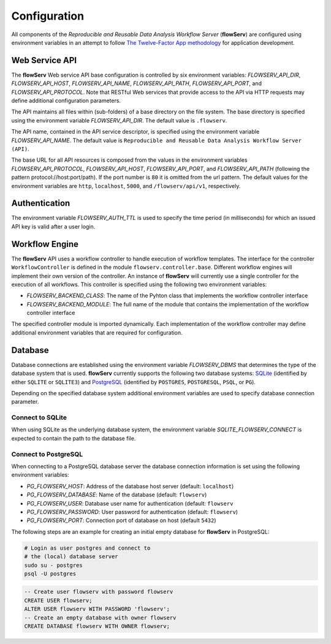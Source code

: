 =============
Configuration
=============


All components of the *Reproducible and Reusable Data Analysis Workflow Server* (**flowServ**) are configured using environment variables in an attempt to follow `The Twelve-Factor App methodology <https://12factor.net/>`_ for application development.



---------------
Web Service API
---------------

The **flowServ** Web service API base configuration is controlled by six environment variables: *FLOWSERV_API_DIR*, *FLOWSERV_API_HOST*, *FLOWSERV_API_NAME*, *FLOWSERV_API_PATH*, *FLOWSERV_API_PORT*, and *FLOWSERV_API_PROTOCOL*. Note that RESTful Web services that provide access to the API via HTTP requests may define additional configuration parameters.

The API maintains all files within (sub-folders) of a base directory on the file system. The base directory is specified using  the environment variable *FLOWSERV_API_DIR*. The default value is ``.flowserv``.

The API name, contained in the API service descriptor, is specified using the environment variable *FLOWSERV_API_NAME*. The default value is ``Reproducible and Reusable Data Analysis Workflow Server (API)``.

The base URL for all API resources is composed from the values in the environment variables *FLOWSERV_API_PROTOCOL*, *FLOWSERV_API_HOST*, *FLOWSERV_API_PORT*, and *FLOWSERV_API_PATH* (following the pattern protocol://host:port/path). If the port number is ``80`` it is omitted from the url pattern. The default values for the environment variables are ``http``, ``localhost``, ``5000``, and ``/flowserv/api/v1``, respectively.



--------------
Authentication
--------------

The environment variable *FLOWSERV_AUTH_TTL* is used to specify the time period (in milliseconds) for which an issued API key is valid after a user login.



---------------
Workflow Engine
---------------

The **flowServ** API uses a workflow controller to handle execution of workflow templates. The interface for the controller ``WorkflowController`` is defined in the module ``flowserv.controller.base``. Different workflow engines will implement their own version of the controller. An instance of **flowServ** will currently use a single controller for the execution of all workflows. This controller is specified using the following two environment variables:

- *FLOWSERV_BACKEND_CLASS*: The name of the Pyhton class that implements the workflow controller interface
- *FLOWSERV_BACKEND_MODULE*: The full name of the module that contains the implementation of the workflow controller interface

The specified controller module is imported dynamically. Each implementation of the workflow controller may define additional environment variables that are required for configuration.



--------
Database
--------

Database connections are established using the environment variable *FLOWSERV_DBMS*  that determines the type of the database system that is used. **flowServ** currently supports the following two database systems: `SQLite <https://sqlite.org/index.html>`_ (identified by either ``SQLITE`` or ``SQLITE3``) and `PostgreSQL <https://www.postgresql.org/>`_ (identified by ``POSTGRES``, ``POSTGRESQL``, ``PSQL``, or ``PG``).

Depending on the specified database system additional environment variables are used to specify database connection parameter.


Connect to SQLite
-----------------

When using SQLite as the underlying database system, the environment variable *SQLITE_FLOWSERV_CONNECT* is expected to contain the path to the database file.


Connect to PostgreSQL
---------------------

When connecting to a PostgreSQL database server the database connection information is set using the following environment variables:

- *PG_FLOWSERV_HOST*: Address of the database host server (default: ``localhost``)
- *PG_FLOWSERV_DATABASE*: Name of the database (default: ``flowserv``)
- *PG_FLOWSERV_USER*: Database user name for authentication (default: ``flowserv``
- *PG_FLOWSERV_PASSWORD*: User password for authentication (default: ``flowserv``)
- *PG_FLOWSERV_PORT*: Connection port of database on host (default ``5432``)


The following steps are an example for creating an initial empty database for **flowServ** in PostgreSQL:

.. code-block:: bash

    # Login as user postgres and connect to
    # the (local) database server
    sudo su - postgres
    psql -U postgres


.. code-block:: sql

    -- Create user flowserv with password flowserv
    CREATE USER flowserv;
    ALTER USER flowserv WITH PASSWORD 'flowserv';
    -- Create an empty database with owner flowserv
    CREATE DATABASE flowserv WITH OWNER flowserv;
